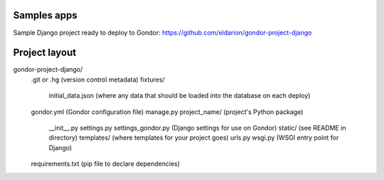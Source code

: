 Samples apps
============

Sample Django project ready to deploy to Gondor:
https://github.com/eldarion/gondor-project-django

Project layout
==============

gondor-project-django/
    .git or .hg (version control metadata)
    fixtures/
        initial_data.json (where any data that should be loaded into the database on each deploy)
    gondor.yml (Gondor configuration file)
    manage.py
    project_name/ (project's Python package)
        __init__.py
        settings.py
        settings_gondor.py (Django settings for use on Gondor)
        static/ (see README in directory)
        templates/ (where templates for your project goes)
        urls.py
        wsgi.py (WSGI entry point for Django)
    requirements.txt (pip file to declare dependencies) 